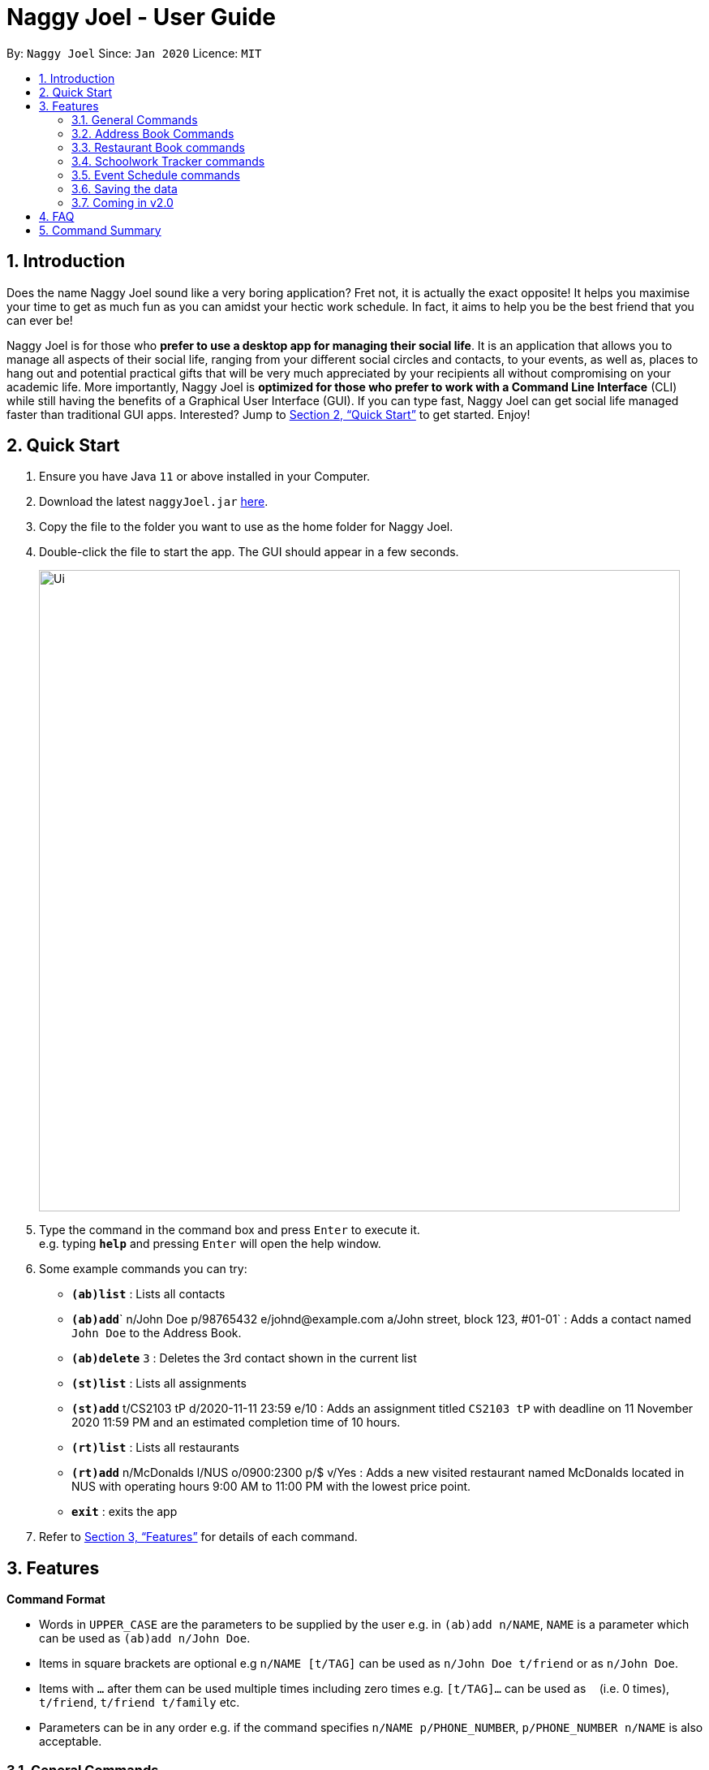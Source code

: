 = Naggy Joel - User Guide
:site-section: UserGuide
:toc:
:toc-title:
:toc-placement: preamble
:sectnums:
:imagesDir: images
:stylesDir: stylesheets
:xrefstyle: full
:experimental:
ifdef::env-github[]
:tip-caption: :bulb:
:note-caption: :information_source:
endif::[]
:repoURL: https://github.com/AY1920S2-CS2103-W14-3/main

By: `Naggy Joel`      Since: `Jan 2020`      Licence: `MIT`

== Introduction

Does the name Naggy Joel sound like a very boring application? Fret not, it is actually the exact opposite! It helps you
maximise your time to get as much fun as you can amidst your hectic work schedule. In fact, it aims to help you be the
best friend that you can ever be!

Naggy Joel is for those who *prefer to use a desktop app for managing their social life*. It is an application that
allows you to manage all aspects of their social life, ranging from your different social circles and contacts,
to your events, as well as, places to hang out and potential practical gifts that will be very much
appreciated by your recipients all without compromising on your academic life.
More importantly, Naggy Joel is *optimized for those who prefer to work with a Command
Line Interface* (CLI) while still having the benefits of a Graphical User Interface (GUI). If you can type fast, Naggy
Joel can get social life managed faster than traditional GUI apps. Interested? Jump to <<Quick Start>> to get started.
Enjoy!

== Quick Start

.  Ensure you have Java `11` or above installed in your Computer.
.  Download the latest `naggyJoel.jar` link:https://github.com/AY1920S2-CS2103-W14-3/main/releases[here].
.  Copy the file to the folder you want to use as the home folder for Naggy Joel.
.  Double-click the file to start the app. The GUI should appear in a few seconds.
+
image::Ui.png[width="790"]
+
.  Type the command in the command box and press kbd:[Enter] to execute it. +
e.g. typing *`help`* and pressing kbd:[Enter] will open the help window.
.  Some example commands you can try:

* **`(ab)list`** : Lists all contacts
* **`(ab)add`**` n/John Doe p/98765432 e/johnd@example.com a/John street, block 123, #01-01` : Adds a contact named `John Doe` to the Address Book.
* **`(ab)delete`** `3` : Deletes the 3rd contact shown in the current list
* **`(st)list`** : Lists all assignments
* **`(st)add`** t/CS2103 tP d/2020-11-11 23:59 e/10 : Adds an assignment titled `CS2103 tP` with deadline on 11 November 2020 11:59 PM and an estimated completion time of 10 hours.
* **`(rt)list`** : Lists all restaurants
* **`(rt)add`** n/McDonalds l/NUS o/0900:2300 p/$ v/Yes :  Adds a new visited restaurant named McDonalds located in NUS with operating hours 9:00 AM to 11:00 PM with the lowest price point.
* *`exit`* : exits the app

.  Refer to <<Features>> for details of each command.

[[Features]]
== Features

====
*Command Format*

* Words in `UPPER_CASE` are the parameters to be supplied by the user e.g. in `(ab)add n/NAME`, `NAME` is a parameter which can be used as `(ab)add n/John Doe`.
* Items in square brackets are optional e.g `n/NAME [t/TAG]` can be used as `n/John Doe t/friend` or as `n/John Doe`.
* Items with `…`​ after them can be used multiple times including zero times e.g. `[t/TAG]...` can be used as `{nbsp}` (i.e. 0 times), `t/friend`, `t/friend t/family` etc.
* Parameters can be in any order e.g. if the command specifies `n/NAME p/PHONE_NUMBER`, `p/PHONE_NUMBER n/NAME` is also acceptable.
====

=== General Commands

==== Viewing help : `help`

Format: `help`

==== Undo and redo commands: `undo/redo`

Undoes and redoes the last command. +
Format: `undo/redo`

==== Clearing all entries : `clear`

Clears all entries from the address book, schoolwork tracker, events book and restaurant book. +
Format: `clear`

==== Exiting the program : `exit`

Exits the program. +
Format: `exit`

=== Address Book Commands

==== Adding a person : `(ab)add`

Adds a person to the address book +
Format: `(ab)add n/NAME p/PHONE_NUMBER [e/EMAIL] [a/ADDRESS] [t/TAG] [o/ORGANIZATION] [b/BIRTHDAY]`

[TIP]
A person can have any number of tags (including 0)

****
* BIRTHDAY must be written in a MM-dd format.
* Fields inside square brackets are optional.
****

Examples:

* `(ab)add n/Akshay o/NUS p/56789012` +
Adds a contact named Akshay with phone number 56789012 with an organization NUS.
* `(ab)add n/Joel HH e/joel@yahoo.com.sg p/12345678 o/NUS a/Pasir Ris St. 71, Blk 123, #01-79` +
Adds a contact named Joel HH with email address joel@yahoo.com.sg, phone number 12345678 and address Pasir Ris St. 71, Blk 123, #01-79 into the organization NUS.
* `(ab)add n/Aisyle Nat e/aisyle@gmail.com p/87654321 o/NUS b/02-12` +
Adds a contact named Aisyle Nat with email address aisyle@gmail.com, phone number 87654321 and birthday 12 February into the organization NUS.

==== Deleting a person : `(ab)delete`

Deletes the contact at index INDEX +
Format: `(ab)delete INDEX [t/] [e/] [a/] [o/] [b/]`

****
* INDEX must be a positive integer. It refers to the index of the respective contact as shown in the displayed person list.
* Fields inside square brackets are optional.
* Specifying any of the optional fields will delete the existing values.
* If none of the optional fields are specified, the entire contact will be deleted.
****

Examples:

* `(ab)delete 2` +
Deletes the 2nd person in the address book. +
Format: `(ab)delete INDEX [e/EMAIL] [a/ADDRESS] [b/BIRTHDAY] [o/ORGANIZATION] [t/TAG]...`
* `(ab)delete 3 a/` +
Deletes the third person's address.
* `(ab)delete 20 e/ b/ i/
Deletes the 20th person's email, birthday, and all remarks.

****
* Deletes the person at the specified `INDEX`. The index refers to the index number shown in the displayed person list. The index *must be a positive integer* 1, 2, 3, ...
* At least one of the optional fields must be provided and cannot be left empty.
* Name and phone of the contact cannot be deleted.
* Existing values will be deleted if the field is specified.
* All tags and remarks will be deleted if indicated.
****

==== Editing a person : `(ab)edit`

Edits an existing person in the address book. +
Format: `(ab)edit INDEX [n/NAME] [p/PHONE_NUMBER] [e/EMAIL] [a/ADDRESS] [b/BIRTHDAY] [o/ORGANIZATION] [t/TAG_TO_BE_ADDED]... [-t/TAG_TO_BE_DELETED]...`

****
* Edits the person at the specified `INDEX`. The index refers to the index number shown in the displayed person list. The index *must be a positive integer* 1, 2, 3, ...
* At least one of the optional fields must be provided and parameter cannot be left empty.
* Existing values will be updated to the input values except tags.
* Remarks cannot be edited using this command.
****

[TIP]
* Multiple tags can be specified and all will be added, if it is not a duplicate.
* Multiple tags can be specified and all will be deleted, if they exist.

Examples:

* `(ab)edit 37 a/2 Cactus Road, S903281` +
Changes the 37th person’s address to 2 Cactus Road, S903281.
* `(ab)edit 2 n/Elysia Tan o/Comp Club` +
Changes the 2nd person’s name to Elysia Tan, and organization to Comp Club.
* `(ab)edit 2 t/best friend -t/good friend` +
Removes the tag good friend from the 2nd person and adds the tag best friend to him/her.

tag::notetaker[]

==== Store additional information about contacts using the Note Taker: `(ab)addnote`

Store additional information about contacts using the Note Taker +
Format: `(ab)addnote INDEX i/INFO1...`

****
* INDEX must be a positive integer. It refers to the index of the respective contact as displayed in the LIST function.
* There should be at least one i/INFO specified.
****

Example:

* `(ab)addnote 1 i/Like to swim i/Likes cheese` +
Adds the notes 'Like to swim' and 'Likes cheese' to the first person in the displayed person list.

==== Edit additional information about contacts : `(ab)editnote`

Edit additional information about contacts using the Note Taker +
Format: `(ab)editnote INDEX l/LINE_NUMBER i/INFO`

****
* INDEX must be a positive integer. It refers to the index of the respective contact as displayed in the LIST function.
* l/LINE_NUMBER Line number of information to be replaced.
* Only one information can be edited each time.
****

Example:

* `(ab)editnote 1 l/5 i/Likes having fun` +
Replaces the 5th note of the 1st person to 'Likes having fun'.

==== Delete additional information about contacts : `(ab)deletenote`

Delete additional information about contacts using the Note Taker +
Format: `(ab)deletenote INDEX l/LINE_NUMBER...`

****
* INDEX must be a positive integer. It refers to the index of the respective contact as displayed in the LIST function.
* l/LINE_NUMBER Line number of information to be deleted
****

Example:

* `(ab)deletenote 1 l/4 l/5` +
Deletes the 4th and 5th note from the first person.

end::notetaker[]

==== Finding a specific contact/a specific set of contacts : `(ab)find`

Lists out all your contacts in the address book which match a certain criteria. Each contact will have a displayed index. Only the contact's name, phone number and tags (if present) will be listed +
Format: `(ab)find [o/ORGANIZATION] [n/NAME] [t/TAG]`

****
* If more than 1 switch is indicated, it will be treated as a conjunction of filters
* [o] [t] List all contacts from a particular organization with the particular tag
****

Examples:

* `(ab)find o/NUS n/Lim` +
Finds and lists all contacts that is in organization “NUS” and have the word “Lim” in his name

==== Lists all contacts: `(ab)list`

Lists all contacts stored in the address book, only displaying the name, phone number and tags (if any) +
Format: `(ab)list`

[TIP]
* If you want to search for a particular contact, see `(ab)find`
* If you want more information about a particular contact, see `(ab)get`

==== List everything about a contact in field : `(ab)get`

Displays all information about the queried contact +
Format: `(ab)get INDEX`

****
* INDEX must be a positive integer. It refers to the index of the respective contact as displayed in the LIST function (see 2.4).
* Displays all information relating to a contact at index INDEX
****

Example:

* `(ab)get 1` +
Displays all information about the 1st person.

==== List contacts with birthdays with upcoming birthdays : `(ab)birthday`

Lists all contacts with birthdays in the next 5 days (current day included) +
Format: `(ab)birthday`

=== Restaurant Book commands

==== Adds a new restaurant : `(rt)add`

Adds a new restaurant +
Format: `(rt)add n/NAME l/LOCATION v/VISITED [o/OPERATING_HOURS] [p/PRICE_POINT] [c/CUISINE]`

****
* VISITED can only be Yes or No
* OPERATING_HOURS must be written in HHmm:HHmm format
* PRICE_POINT contains only dollar signs
** There are 3 price points, each one distinguished according to the number of dollar signs
*** The lowest price point is `$`
*** The medium price point is `$$`
*** The highest price point is `$$$`
****

Examples:

* `(rt)add n/rubbish l/bedok o/0900:2300 p/$$ v/No` +
Adds a new restaurant called rubbish at bedok with 2 dollar signs price point and opens from 9am to 11pm.

==== Deletes a restaurant: `(rt)delete`

Deletes a restaurant from the list +
Format: `(rt)delete INDEX`

Example:

* `(rt)delete 1` +
Deletes the 1st restaurant in the restaurant book.

==== Add notes to a restaurant : `(rt)addnote`

Adds a new note to a restaurant +
Format: `(rt)addnote INDEX [r/RECOMMENDED_FOOD1] [r/RECOMMENDED_FOOD2] [g/GOOD_FOOD] [b/BAD_FOOD] ...`

****
* INDEX must be a positive integer. It refers to the index of the respective restaurant as displayed in the LIST function.
* There should be at least either one r/RECOMMENDED_FOOD, one g/GOOD_FOOD, or one b/BAD_FOOD specified.
****

Examples:

* `(rt)addnote 5 r/chicken chop g/truffle fries b/risotto` +
Add notes to the restaurant at index 5 with recommended food Chicken Chop, good food Truffle Fries, and bad food Risotto.
* `(rt)addnote 2 g/Cheese baked rice`
Adds a note to the restaurant at index 2 with good food Cheese baked rice.
* `(rt)addnote 1 b/Fried rice b/Latte`
Add notes to the restaurant at index 1 with bad food Fried rice and Latte.

==== Edit notes to a restaurant : `(rt)editnote`

Edits a note to a restaurant +
Format: `(rt)editnote INDEX [rl/LINE_NUMBER] [r/RECOMMENDED_FOOD] [gl/LINE_NUMBER] [g/GOOD_FOOD] [bl/BAD_FOOD] [b/BAD_FOOD]`

****
* INDEX must be a positive integer. It refers to the index of the respective restaurant as displayed in the LIST function.
* There should be at least either one r/RECOMMENDED_FOOD, one g/GOOD_FOOD, or one b/BAD_FOOD specified to be edited.
* For each of the food notes, at most one can be edited each time.
* Line number for the respective food notes to be edited should be present.
****

Examples:

* `(rt)editnote 1 rl/2 r/Lobster pasta gl/1 g/Mushroom soup bl/3 b/Salad` +
Edit notes to the restaurant at index 1 with recommend food Lobster pasta at line number 2, good food Mushroom soup at line number 1, and bad food Salad at line number 3.
* `(rt)editnote 2 gl/2 g/Chicken chop` +
Edits note to the restaurant at index 2 with good food Chicken chop.

==== Delete notes to a restaurant : `(rt)deletenote`

Deletes a note to a restaurant +
Format: `(rt)deletenote INDEX [rl/LINE_NUMBER1] [rl/LINE_NUMBER2] [gl/LINE_NUMBER] [bl/BAD_FOOD]`

****
* INDEX must be a positive integer. It refers to the index of the respective restaurant as displayed in the LIST function.
* There should be at least either one rl/LINE_NUMBER, one gl/LINE_NUMBER, or one bl/LINE_NUMBER specified to be deleted from the respective notes.
****

Examples:

* `(rt)deletenote 1 rl/2 gl/1 bl/3` +
Delete notes to the restaurant at index 1, at line number 2 of recommended food notes, at line number 1 of good food notes, at line number 3 of bad food notes.
* `(rt)editnote 2 gl/1 gl/2` +
Edits a note to the restaurant at index 2, at line numbers 1 and 2 of good food notes.

==== Change visited status of restaurant : `(rt)visited`

Updates visited status of restaurant to visited +
Format: `(rt)visited INDEX`

Examples:

* `(rt)visited 3` +
Updated visited status of restaurant at index 3 to visited.

==== List all restaurants : `(rt)list`

Lists all restaurants +
Format: `(rt)list`

Examples:

* `(rt)list` +
Lists all restaurants.

==== Search : `(rt)find`

Searches for restaurants based on a number of criteria. +
Format: `(rt)find [n/RESTAURANT_NAME] [l/LOCATION]`

****
* At least one search criteria must be filled in.
* All are case insensitive.
* If more than 1 optional parameters are filled, they are viewed as a conjunction of filters
****

Examples:

* `(rt)find n/no signboard` +
Searches for restaurants with the keyword `no signboard`.
* `(rt)find l/bedok` +
Searches for restaurants in the `Bedok` area.
* `(rt)find k/no signboard p/$$` +
Finds restaurants with the keyword no signboard which is at a medium price point.
* `(rt)find l/bedok p/$` +
Finds restaurants in the bedok area at a low price point.

* [COMING SOON] Ability to search by price point and operating hours.

=== Schoolwork Tracker commands

==== Add new assignment to the Schoolwork Tracker : `(st)add`

Adds a new assignment to your list of assignments and projects. +
Format: `(st)add t/TITLE d/DEADLINE e/ESTIMATED_COMPLETION_TIME`

****
* DEADLINE must be entered in a yyyy-MM-dd HH:mm format and cannot be one that has already passed.
* ESTIMATED_COMPLETION_TIME is the number of hours expected to finish the assignment, rounded off to the nearest half an hour.
* You will not be able to add two assignments with both the same name and deadline.
* The status of the assignment is set to 'Uncompleted' by default.
****

Examples:

* `(st)add t/CS2103 post lecture quiz d/2020-11-11 23:59 e/1` +
Adds an assignment titled CS2103 post lecture quiz to the Schoolwork Tracker, due 11-11-2020 23:59 PM and which takes an estimated one hour to complete.

==== Delete assignment : `(st)delete`

Deletes an assignment. +
Format: `(st)delete INDEX`

****
* INDEX must be a positive integer. It corresponds to the INDEX of the assignment as shown when you list all assignments in the Schoolwork Tracker using the list function.
****

Examples:

* `(st)delete 1` +
Deletes the 1st assignment in the Schoolwork Tracker.

==== Edits an assignment: `(st)edit`

Marks an assignment as completed. +
Format: `(st)edit INDEX [t/TITLE] [e/ESTIMATED_COMPLETION_TIME] [d/DEADLINE] [s/STATUS]`

****
* INDEX must be a positive integer. It corresponds to the INDEX of the assignment as shown when you list all assignments in the Schoolwork Tracker using the list function.
* DEADLINE must be entered in a yyyy-MM-dd HH:mm format and cannot be one that has already passed.
* ESTIMATED_COMPLETION_TIME is the number of hours expected to finish the assignment, rounded off to the nearest half an hour.
* STATUS can only be `Completed` or `Uncompleted`.
* At least one optional field needs to be specified.
****

Example:

* `(st)edit 1 t/CS2103 Quiz e/1` +
Changes the title of the first assignment to 'CS2103 Quiz' and estimated completion time to 1 hour.

===== Marking an assignment as done : `(st)edit s/Completed`
===== Marking an assignment as uncompleted : `(st)edit s/Uncompleted`

==== List current assignments : `(st)list`

Sorts the user’s list of assignments and displays them. This helps the user choose which assignment to do first. +
Format: `(st)list [-d/] [-e/]`

****
* At most 1 optional field can be specified at each time
* If no optional field is specified, assignments will be sorted in alphabetical order.
* Completed assignments will always be shown at the bottom of the list.
* [-d/] : Assignments will be sorted in ascending order by deadline.
* [-e/] : Assignments will be sorted in ascending order based on the estimated completion time.
****

Example:

* `(st)list -d/` +
Assignments will be shown in ascending order by deadline with all completed assignments at the bottom of the list.

==== Visualise the intensity of your upcoming schedule : `(st)schedule`

Looks through the list of current uncompleted assignments to calculate the estimated work hours per day to complete all assignments by their deadlines. The schedule generated is based on the assumption that there is 24 hours each day to work with. +
Format: `(st)schedule n/NUM_DAYS`

****
* NUM_DAYS: Has to be a positive integer digit and is the number of days you would like to display
* Red: User either has an assignment due the next day (from query date) or the expected work hours for the day is more than 10 hours
* Orange: The expected work hours for the day is between 5 and 10 hours
* Green: The expected work hours for the day is less than or equals to 5 hours
****

=== Event Schedule commands

==== Create a new social event : `(ev)add`

Creates a social event. +
Format: `(ev)add et/EVENT_TITLE edt/EVENT_DATE ed/DURATION ep/LOCATION`

****
* `EVENT DATE` must be in a YYYY-MM-dd HH:mm format
****

==== Listing all events : `(ev)list`

Lists all social events in your Event Book. +
Format: `(ev)list`

==== Edit a social event : `(ev)edit`

Allows editing of a social event. +
Format: `(ev)edit [et/EVENT_TITLE] [edt/EVENT_DATE] [ed/DURATION] [ep/LOCATION]`

****
* At least one field must be non-empty.
* All the non-empty fields will replace their respective previous data fields.
****

Examples:

* `(ev)edit 2 edt/2020-04-09 22:00 ed/2` +
Edits the 2nd event in the Event Schedule by changing the timing to 10PM on the 9th of April and the estimated duration to be 2 hours.

==== Deletes a social event : `(ev)delete`

Deletes a social event. +
Format: `(ev)delete INDEX`

****
* INDEX must be a positive integer. It corresponds to the INDEX of the event as shown when you list all events in the Event Schedule using the default event list function (see above).
****

Examples:

* `(ev)delete 1` +
Deletes the 1st Event in the Event Schedule.

=== Saving the data

Address book, Schoolwork Tracker, Event Book and Restaurant Book data are saved in the hard disk automatically after any command that changes the data. +
There is no need to save manually.

=== Coming in v2.0

==== Obtain gift suggestions for a particular contact

==== Encrypting data files

_{explain how the user can enable/disable data encryption}_

== FAQ

*Q*: How do I transfer my data to another Computer? +
*A*: Install the app in the other computer and overwrite the empty data file it creates with the file that contains the data of your previous Address Book folder.

== Command Summary

* *Add* :
** `(ab)add n/NAME p/PHONE_NUMBER [e/EMAIL] [a/ADDRESS] [b/BIRTHDAY] [o/ORGANIZATION] [t/TAG]...`
** `(rt)add n/NAME l/LOCATION o/OPERATING_HOURS p/PRICE_POINT v/VISITED`
** `(st)add t/TITLE d/DEADLINE e/ESTIMATED_COMPLETION_TIME`
** `(ev)add et/EVENT_TITLE edt/EVENT_DATE ed/DURATION ep/LOCATION`
* *Delete* :
** `(ab)delete INDEX [p/] [e/] [a/] [t/] [b/] [o/]`
** `(rt)delete INDEX`
** `(st)delete INDEX`
* *Edit* :
** `(ab)edit INDEX [n/NAME] [p/PHONE_NUMBER] [e/EMAIL] [a/ADDRESS] [b/BIRTHDAY] [o/ORGANIZATION] [t/TAG_TO_BE_ADDED]... [-t/TAG_TO_BE_DELETED]...` +
** `(rt)edit INDEX`
** `(st)edit INDEX [t/TITLE] [d/DEADLINE] [e/ESTIMATED_COMPLETION_TIME] [s/STATUS]`
* *Find* :
** `(ab)find [o/ORGANIZATION] [n/NAME] [t/TAG]`
** `(rt)find [k/KEYWORD] [l/LOCATION] [p/PRICE_POINT] [o/OPERATING_HOURS]`
* *List* :
** `(ab)list`
** `(rt)list`
** `(st)list [-d] [-e]`
** `(ev)list`
* *Add notes* :
** `(ab)addnote INDEX i/INFO...`
** `(rt)addnote INDEX [r/RECOMMENDED_FOOD] [g/GOOD_FOOD] [b/BAD_FOOD]`
* *Delete notes* :
** `(ab)deletenote INDEX l/LINE_NUMBER...`
* *Edit notes* :
** `(ab)editnote INDEX l/LINE_NUMBER i/INFO`
** `(rt)editnote INDEX [rl/LINE_NUMBER_RECOMMENDED] [r/RECOMMENDED_FOOD] [gl/LINE_NUMBER_GOOD] [g/GOOD_FOOD] [bl//LINE_NUMBER_BAD] [b/BAD_FOOD]`
* *Get all information about a contact* : +
`(ab)get INDEX`
* *Show contacts with birthdays in the next 5 days* : +
`(ab)birthday`
* *Mark a restaurant as visited* : +
`(rt)visited INDEX`
* *Shows the user's upcoming schedule* : +
`(st)schedule n/NUM_DAYS`
* *Undo commands* : `undo`
* *Redo commands* : `redo`
* *Clear* : `clear`
* *Help* : `help`
* *exit* : `exit`
